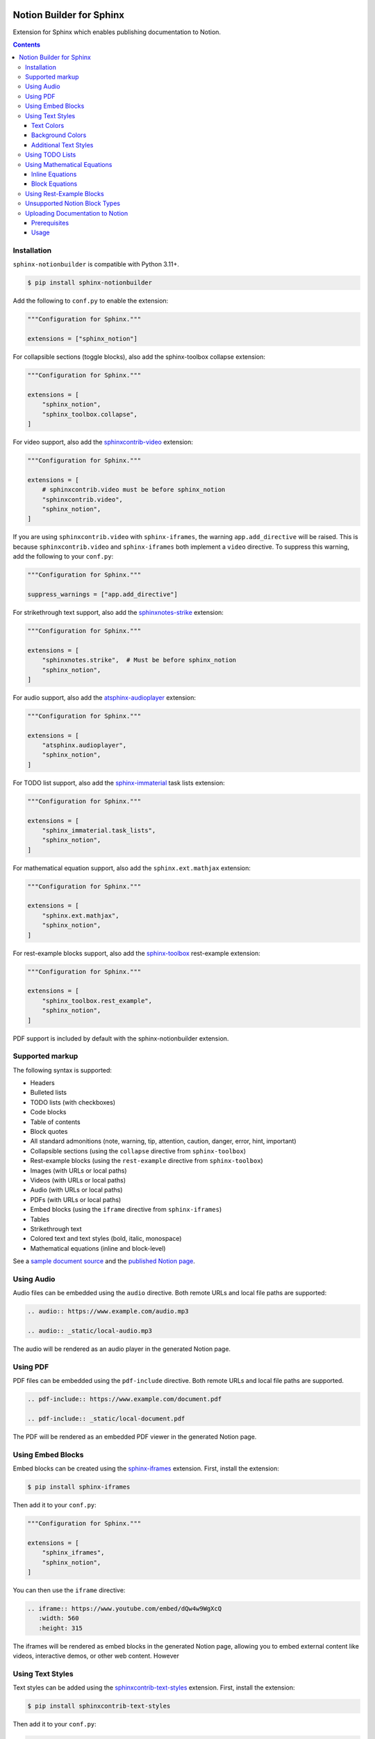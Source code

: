 |Build Status| |codecov| |PyPI|

Notion Builder for Sphinx
=========================

Extension for Sphinx which enables publishing documentation to Notion.

.. contents::

Installation
------------

``sphinx-notionbuilder`` is compatible with Python |minimum-python-version|\+.

.. code-block:: console

   $ pip install sphinx-notionbuilder

Add the following to ``conf.py`` to enable the extension:

.. code-block:: python

   """Configuration for Sphinx."""

   extensions = ["sphinx_notion"]

For collapsible sections (toggle blocks), also add the sphinx-toolbox collapse extension:

.. code-block:: python

   """Configuration for Sphinx."""

   extensions = [
       "sphinx_notion",
       "sphinx_toolbox.collapse",
   ]

For video support, also add the `sphinxcontrib-video <https://github.com/sphinx-contrib/video>`_ extension:

.. code-block:: python

   """Configuration for Sphinx."""

   extensions = [
       # sphinxcontrib.video must be before sphinx_notion
       "sphinxcontrib.video",
       "sphinx_notion",
   ]

If you are using ``sphinxcontrib.video`` with ``sphinx-iframes``, the warning ``app.add_directive`` will be raised.
This is because ``sphinxcontrib.video`` and ``sphinx-iframes`` both implement a ``video`` directive.
To suppress this warning, add the following to your ``conf.py``:

.. code-block:: python

   """Configuration for Sphinx."""

   suppress_warnings = ["app.add_directive"]

For strikethrough text support, also add the `sphinxnotes-strike <https://github.com/sphinx-toolbox/sphinxnotes-strike>`_ extension:

.. code-block:: python

   """Configuration for Sphinx."""

   extensions = [
       "sphinxnotes.strike",  # Must be before sphinx_notion
       "sphinx_notion",
   ]

For audio support, also add the `atsphinx-audioplayer <https://github.com/atsphinx/atsphinx-audioplayer>`_ extension:

.. code-block:: python

   """Configuration for Sphinx."""

   extensions = [
       "atsphinx.audioplayer",
       "sphinx_notion",
   ]

For TODO list support, also add the `sphinx-immaterial <https://github.com/jbms/sphinx-immaterial>`_ task lists extension:

.. code-block:: python

   """Configuration for Sphinx."""

   extensions = [
       "sphinx_immaterial.task_lists",
       "sphinx_notion",
   ]

For mathematical equation support, also add the ``sphinx.ext.mathjax`` extension:

.. code-block:: python

   """Configuration for Sphinx."""

   extensions = [
       "sphinx.ext.mathjax",
       "sphinx_notion",
   ]

For rest-example blocks support, also add the `sphinx-toolbox <https://sphinx-toolbox.readthedocs.io/>`_ rest-example extension:

.. code-block:: python

   """Configuration for Sphinx."""

   extensions = [
       "sphinx_toolbox.rest_example",
       "sphinx_notion",
   ]

PDF support is included by default with the sphinx-notionbuilder extension.

Supported markup
----------------

The following syntax is supported:

- Headers
- Bulleted lists
- TODO lists (with checkboxes)
- Code blocks
- Table of contents
- Block quotes
- All standard admonitions (note, warning, tip, attention, caution, danger, error, hint, important)
- Collapsible sections (using the ``collapse`` directive from ``sphinx-toolbox``)
- Rest-example blocks (using the ``rest-example`` directive from ``sphinx-toolbox``)
- Images (with URLs or local paths)
- Videos (with URLs or local paths)
- Audio (with URLs or local paths)
- PDFs (with URLs or local paths)
- Embed blocks (using the ``iframe`` directive from ``sphinx-iframes``)
- Tables
- Strikethrough text
- Colored text and text styles (bold, italic, monospace)
- Mathematical equations (inline and block-level)

See a `sample document source <https://raw.githubusercontent.com/adamtheturtle/sphinx-notionbuilder/refs/heads/main/sample/index.rst>`_ and the `published Notion page <https://www.notion.so/Sphinx-Notionbuilder-Sample-2579ce7b60a48142a556d816c657eb55>`_.

Using Audio
-----------

Audio files can be embedded using the ``audio`` directive. Both remote URLs and local file paths are supported:

.. code-block:: rst

   .. audio:: https://www.example.com/audio.mp3

   .. audio:: _static/local-audio.mp3

The audio will be rendered as an audio player in the generated Notion page.

Using PDF
----------

PDF files can be embedded using the ``pdf-include`` directive. Both remote URLs and local file paths are supported.

.. code-block:: rst

   .. pdf-include:: https://www.example.com/document.pdf

   .. pdf-include:: _static/local-document.pdf

The PDF will be rendered as an embedded PDF viewer in the generated Notion page.

Using Embed Blocks
------------------

Embed blocks can be created using the `sphinx-iframes <https://pypi.org/project/sphinx-iframes/>`_ extension. First, install the extension:

.. code-block:: console

   $ pip install sphinx-iframes

Then add it to your ``conf.py``:

.. code-block:: python

   """Configuration for Sphinx."""

   extensions = [
       "sphinx_iframes",
       "sphinx_notion",
   ]

You can then use the ``iframe`` directive:

.. code-block:: rst

   .. iframe:: https://www.youtube.com/embed/dQw4w9WgXcQ
      :width: 560
      :height: 315

The iframes will be rendered as embed blocks in the generated Notion page, allowing you to embed external content like videos, interactive demos, or other web content.
However

Using Text Styles
-----------------

Text styles can be added using the `sphinxcontrib-text-styles <https://sphinxcontrib-text-styles.readthedocs.io/>`_ extension. First, install the extension:

.. code-block:: console

   $ pip install sphinxcontrib-text-styles

Then add it to your ``conf.py``:

.. code-block:: python

   """Configuration for Sphinx."""

   extensions = [
       "sphinxcontrib_text_styles",
       "sphinx_notion",
   ]

You can then use various text styles in your reStructuredText documents:

Text Colors
~~~~~~~~~~~

.. code-block:: rst

   This is :text-red:`red text`, :text-blue:`blue text`, and :text-green:`green text`.

The following text colors are supported: red, blue, green, yellow, orange, purple, pink, brown, and gray.

Background Colors
~~~~~~~~~~~~~~~~~

.. code-block:: rst

   This is :bg-red:`red background text`, :bg-blue:`blue background text`, and :bg-green:`green background text`.

The following background colors are supported: red, blue, green, yellow, orange, purple, pink, brown, and gray.

Additional Text Styles
~~~~~~~~~~~~~~~~~~~~~~

.. code-block:: rst

   This is :text-bold:`bold text`, :text-italic:`italic text`, :text-mono:`monospace text`, :text-strike:`strikethrough text`, and :text-underline:`underlined text`.

The following additional text styles are supported:

- ``:text-bold:`text`` - Makes text bold
- ``:text-italic:`text`` - Makes text italic
- ``:text-mono:`text`` - Makes text monospace
- ``:text-strike:`text`` - Makes text strikethrough
- ``:text-underline:`text`` - Makes text underlined

Using TODO Lists
----------------

TODO lists with checkboxes can be created using the ``sphinx-immaterial.task_lists`` extension. Both bulleted and numbered lists support checkboxes:

.. code-block:: rst

   .. task-list::

       1. [x] Completed task
       2. [ ] Incomplete task
       3. [ ] Another task

   * [x] Bulleted completed task
   * [ ] Bulleted incomplete task

The checkboxes will be rendered as interactive TODO items in the generated Notion page, with completed tasks showing as checked and incomplete tasks as unchecked.

Using Mathematical Equations
-----------------------------

Mathematical equations can be embedded using the ``sphinx.ext.mathjax`` extension.
Both inline and block-level equations are supported:

Inline Equations
~~~~~~~~~~~~~~~~

Inline equations can be written using the ``:math:`` role:

.. code-block:: rst

   This is an inline equation :math:`E = mc^2` in your text.

   Here are some more examples:

   - The quadratic formula: :math:`x = \frac{-b \pm \sqrt{b^2 - 4ac}}{2a}`
   - Euler's identity: :math:`e^{i\pi} + 1 = 0`

Block Equations
~~~~~~~~~~~~~~~

Block-level equations can be written using the ``.. math::`` directive:

.. code-block:: rst

   .. math::

      E = mc^2

   The Schrödinger equation:

   .. math::

      i\hbar\frac{\partial}{\partial t}\Psi(\mathbf{r},t) = \hat{H}\Psi(\mathbf{r},t)

The equations will be rendered as proper mathematical notation in the generated Notion page, with inline equations appearing within the text flow and block equations appearing as separate equation blocks.

Using Rest-Example Blocks
-------------------------

Rest-example blocks can be created using the `sphinx_toolbox.rest_example <https://sphinx-toolbox.readthedocs.io/en/stable/extensions/rest_example.html>`_ extension to create example blocks that show both source code and expected output. These are rendered as callout blocks in Notion with nested code blocks:

Unsupported Notion Block Types
------------------------------

- Bookmark
- Breadcrumb
- Child database
- Child page
- Column and column list
- Divider
- File
- Link preview
- Mention
- Synced block
- Template
- Heading with ``is_toggleable`` set to ``True``

Uploading Documentation to Notion
----------------------------------

After building your documentation with the Notion builder, you can upload it to Notion using the included command-line tool.

Prerequisites
~~~~~~~~~~~~~

1. Create a Notion integration at https://www.notion.so/my-integrations
2. Get your integration token and set it as an environment variable:

.. code-block:: console

   $ export NOTION_TOKEN="your_integration_token_here"

Usage
~~~~~

.. code-block:: console

   $ notion-upload --file path/to/output.json --parent-id parent_page_id --parent-type page --title "Page Title" --sha-mapping notion-sha-mapping.json

Arguments:

- ``--file``: Path to the JSON file generated by the Notion builder
- ``--parent-id``: The ID of the parent page or database in Notion (must be shared with your integration)
- ``--parent-type``: "page" or "database"
- ``--title``: Title for the new page in Notion

The command will create a new page if one with the given title doesn't exist, or update the existing page if one with the given title already exists.

.. |Build Status| image:: https://github.com/adamtheturtle/sphinx-notionbuilder/actions/workflows/ci.yml/badge.svg?branch=main
   :target: https://github.com/adamtheturtle/sphinx-notionbuilder/actions
.. |codecov| image:: https://codecov.io/gh/adamtheturtle/sphinx-notionbuilder/branch/main/graph/badge.svg
   :target: https://codecov.io/gh/adamtheturtle/sphinx-notionbuilder
.. |PyPI| image:: https://badge.fury.io/py/Sphinx-Notion-Builder.svg
   :target: https://badge.fury.io/py/Sphinx-Notion-Builder
.. |minimum-python-version| replace:: 3.11
